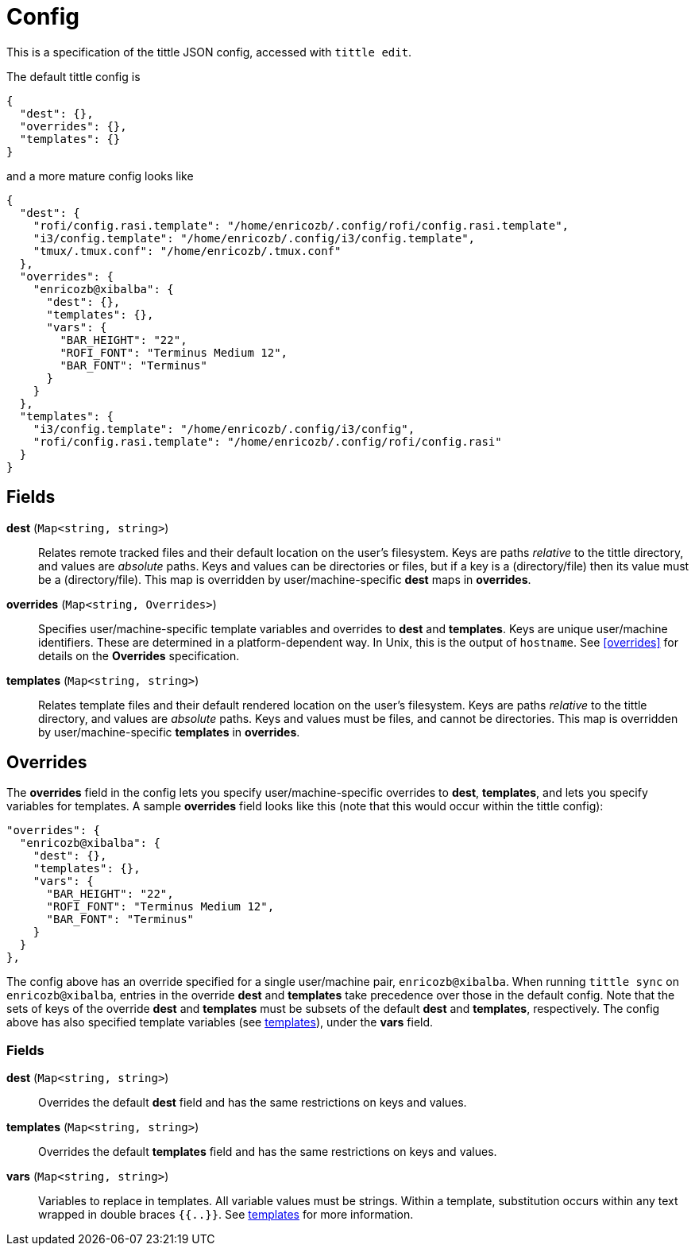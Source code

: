 = Config

This is a specification of the tittle JSON config, accessed with `tittle edit`.

The default tittle config is
```
{
  "dest": {},
  "overrides": {},
  "templates": {}
}
```
and a more mature config looks like
```
{
  "dest": {
    "rofi/config.rasi.template": "/home/enricozb/.config/rofi/config.rasi.template",
    "i3/config.template": "/home/enricozb/.config/i3/config.template",
    "tmux/.tmux.conf": "/home/enricozb/.tmux.conf"
  },
  "overrides": {
    "enricozb@xibalba": {
      "dest": {},
      "templates": {},
      "vars": {
        "BAR_HEIGHT": "22",
        "ROFI_FONT": "Terminus Medium 12",
        "BAR_FONT": "Terminus"
      }
    }
  },
  "templates": {
    "i3/config.template": "/home/enricozb/.config/i3/config",
    "rofi/config.rasi.template": "/home/enricozb/.config/rofi/config.rasi"
  }
}

```

== Fields

*dest* (`Map<string, string>`)::
  Relates remote tracked files and their default location on the user's filesystem.
  Keys are paths _relative_ to the tittle directory, and values are _absolute_ paths.
  Keys and values can be directories or files, but if a key is a (directory/file) then
  its value must be a (directory/file). This map is overridden by user/machine-specific
  *dest* maps in *overrides*.

*overrides* (`Map<string, Overrides>`)::
  Specifies user/machine-specific template variables and overrides to *dest* and
  *templates*.  Keys are unique user/machine identifiers. These are determined in a
  platform-dependent way. In Unix, this is the output of `hostname`. See <<overrides>>
  for details on the *Overrides* specification.

*templates* (`Map<string, string>`)::
  Relates template files and their default rendered location on the user's filesystem.
  Keys are paths _relative_ to the tittle directory, and values are _absolute_ paths.
  Keys and values must be files, and cannot be directories. This map is overridden by
  user/machine-specific *templates* in *overrides*.

== Overrides

The *overrides* field in the config lets you specify user/machine-specific overrides to
*dest*, *templates*, and lets you specify variables for templates. A sample *overrides*
field looks like this (note that this would occur within the tittle config):

```
"overrides": {
  "enricozb@xibalba": {
    "dest": {},
    "templates": {},
    "vars": {
      "BAR_HEIGHT": "22",
      "ROFI_FONT": "Terminus Medium 12",
      "BAR_FONT": "Terminus"
    }
  }
},
```
The config above has an override specified for a single user/machine pair,
`enricozb@xibalba`.  When running `tittle sync` on `enricozb@xibalba`, entries in the
override *dest* and *templates* take precedence over those in the default config.
Note that the sets of keys of the override *dest* and *templates* must be subsets
of the default *dest* and *templates*, respectively.  The config above has also
specified template variables (see <<templates#, templates>>), under the *vars* field.

=== Fields

*dest* (`Map<string, string>`)::
  Overrides the default *dest* field and has the same restrictions on keys and values.

*templates* (`Map<string, string>`)::
  Overrides the default *templates* field and has the same restrictions on keys
  and values.

*vars* (`Map<string, string>`)::
  Variables to replace in templates. All variable values must be strings. Within a
  template, substitution occurs within any text wrapped in double braces `{{..}}`.
  See <<templates#, templates>> for more information.
